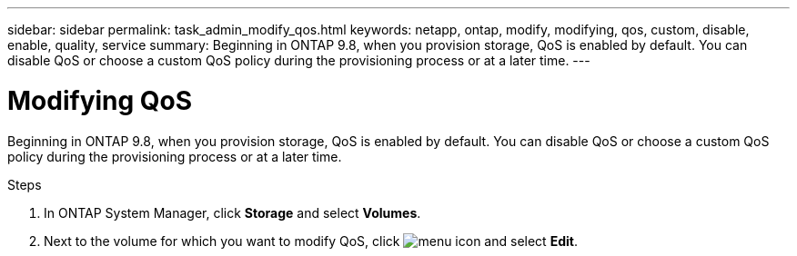 ---
sidebar: sidebar
permalink: task_admin_modify_qos.html
keywords: netapp, ontap, modify, modifying, qos, custom, disable, enable, quality, service
summary: Beginning in ONTAP 9.8, when you provision storage, QoS is enabled by default. You can disable QoS or choose a custom QoS policy during the provisioning process or at a later time.
---

= Modifying QoS
:toc: macro
:toclevels: 1
:hardbreaks:
:nofooter:
:icons: font
:linkattrs:
:imagesdir: ./media/

[.lead]

Beginning in ONTAP 9.8, when you provision storage, QoS is enabled by default. You can disable QoS or choose a custom QoS policy during the provisioning process or at a later time.

//10/14/20, BURT 1336956, aherbin

.Steps

. In ONTAP System Manager, click *Storage* and select *Volumes*.

. Next to the volume for which you want to modify QoS, click image:icon_kabob.gif[menu icon] and select *Edit*.
